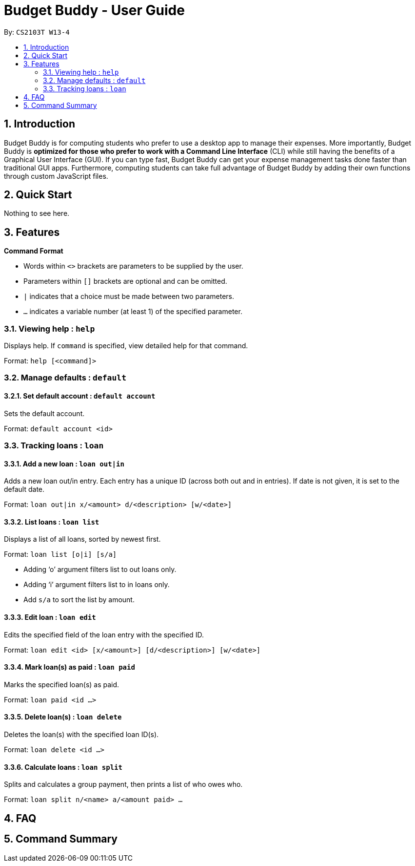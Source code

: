 = Budget Buddy - User Guide
:site-section: UserGuide
:toc:
:toc-title:
:toc-placement: preamble
:sectnums:
:imagesDir: images
:stylesDir: stylesheets
:xrefstyle: full
:experimental:
ifdef::env-github[]
:tip-caption: :bulb:
:note-caption: :information_source:
endif::[]
:repoURL: https://github.com/AY1920S1-CS2103T-W13-4/main

By: `CS2103T W13-4`

== Introduction

Budget Buddy is for computing students who prefer to use a desktop app to manage their expenses.
More importantly, Budget Buddy is *optimized for those who prefer to work with a Command Line Interface* (CLI)
while still having the benefits of a Graphical User Interface (GUI).
If you can type fast, Budget Buddy can get your expense management tasks done faster than traditional GUI apps.
Furthermore, computing students can take full advantage of Budget Buddy by adding their own functions through custom JavaScript files.

== Quick Start

Nothing to see here.

[[Features]]
== Features

====
*Command Format*

* Words within `<>` brackets are parameters to be supplied by the user.
* Parameters within `[]` brackets are optional and can be omitted.
* `|` indicates that a choice must be made between two parameters.
* `...` indicates a variable number (at least 1) of the specified parameter.
====

=== Viewing help : `help`

Displays help. If `command` is specified, view detailed help for that command.

Format: `help [<command]>`

=== Manage defaults : `default`

==== Set default account : `default account`

Sets the default account.

Format: `default account <id>`

=== Tracking loans : `loan`

==== Add a new loan : `loan out|in`

Adds a new loan out/in entry.
Each entry has a unique ID (across both out and in entries).
If date is not given, it is set to the default date.

Format: `loan out|in x/<amount> d/<description> [w/<date>]`

==== List loans : `loan list`

Displays a list of all loans, sorted by newest first.

Format: `loan list [o|i] [s/a]`
****
* Adding ‘o’ argument filters list to out loans only.
* Adding ‘i’ argument filters list to in loans only.
* Add `s/a` to sort the list by amount.
****

==== Edit loan : `loan edit`

Edits the specified field of the loan entry with the specified ID.

Format: `loan edit <id> [x/<amount>] [d/<description>] [w/<date>]`

==== Mark loan(s) as paid : `loan paid`

Marks the specified loan(s) as paid.

Format: `loan paid <id ...>`

==== Delete loan(s) : `loan delete`

Deletes the loan(s) with the specified loan ID(s).

Format: `loan delete <id ...>`

==== Calculate loans : `loan split`

Splits and calculates a group payment, then prints a list of who owes who.

Format: `loan split n/<name> a/<amount paid> ...`

== FAQ

== Command Summary
